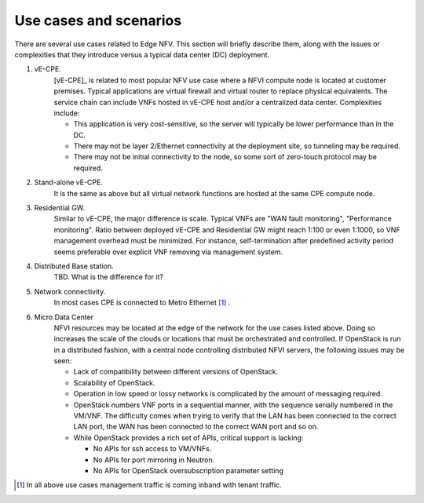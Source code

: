 Use cases and scenarios
=======================

There are several use cases related to Edge NFV.
This section will briefly describe them, along with the issues or complexities that they
introduce versus a typical data center (DC) deployment.


1. vE-CPE.
    [vE-CPE]_ is related to most popular NFV use case where a NFVI compute node is
    located at customer premises.
    Typical applications are virtual firewall and virtual router to replace physical equivalents.
    The service chain can include VNFs hosted in vE-CPE host and/or a centralized data center.
    Complexities include:

    * This application is very cost-sensitive, so the server will typically be lower performance
      than in the DC.
    * There may not be layer 2/Ethernet connectivity at the deployment site, so tunneling may be required.
    * There may not be initial connectivity to the node, so some sort of zero-touch protocol may be required.

#. Stand-alone vE-CPE.
    It is the same as above but all virtual network functions are hosted at the same CPE compute node.

#. Residential GW.
    Similar to vE-CPE, the major difference is scale. Typical VNFs are "WAN fault monitoring",
    "Performance monitoring".
    Ratio between deployed vE-CPE and Residential GW might reach 1:100 or even 1:1000,
    so VNF management overhead must be minimized.
    For instance, self-termination after predefined activity period seems preferable over
    explicit VNF removing via management system.

#. Distributed Base station.
    TBD. What is the difference for it?

#. Network connectivity.
    In most cases CPE is connected to Metro Ethernet [#f1]_ .

#. Micro Data Center
    NFVI resources may be located at the edge of the network for the use cases listed above.
    Doing so increases the scale of the clouds or locations that must be orchestrated and controlled.
    If OpenStack is run in a distributed fashion, with a central node controlling distributed
    NFVI servers, the following issues may be seen:

    * Lack of compatibility between different versions of OpenStack.
    * Scalability of OpenStack.
    * Operation in low speed or lossy networks is complicated by the amount of messaging required.
    * OpenStack numbers VNF ports in a sequential manner, with the sequence serially numbered
      in the VM/VNF.
      The difficulty comes when trying to verify that the LAN has been connected to the correct LAN port,
      the WAN has been connected to the correct WAN port and so on.
    * While OpenStack provides a rich set of APIs, critical support is lacking:

      * No APIs for ssh access to VM/VNFs.
      * No APIs for port mirroring in Neutron.
      * No APIs for OpenStack oversubscription parameter setting

.. [#f1] In all above use cases management traffic is coming inband with tenant traffic.
